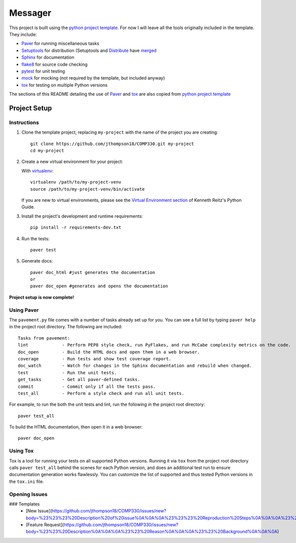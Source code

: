 =========================
 Messager
=========================

This project is built using the `python project template`_. For now I will leave all the tools originally included in the template. They include:

* Paver_ for running miscellaneous tasks
* Setuptools_ for distribution (Setuptools and Distribute_ have merged_
* Sphinx_ for documentation
* flake8_ for source code checking
* pytest_ for unit testing
* mock_ for mocking (not required by the template, but included anyway)
* tox_ for testing on multiple Python versions

The sections of this README detailing the use of Paver_ and tox_ are also copied from `python project template`_

.. _Paver: http://paver.github.io/paver/
.. _Setuptools: http://pythonhosted.org/setuptools/merge.html
.. _Distribute: http://pythonhosted.org/distribute/
.. _merged: http://pythonhosted.org/setuptools/merge.html
.. _Sphinx: http://sphinx-doc.org/
.. _flake8: https://pypi.python.org/pypi/flake8
.. _pytest: http://pytest.org/latest/
.. _mock: http://www.voidspace.org.uk/python/mock/
.. _tox: http://testrun.org/tox/latest/
.. _python project template: https://github.com/seanfisk/python-project-template

Project Setup
=============

Instructions
------------

#. Clone the template project, replacing ``my-project`` with the name of the project you are creating::

        git clone https://github.com/jthompson18/COMP330.git my-project
        cd my-project

#. Create a new virtual environment for your project:

   With virtualenv_::

       virtualenv /path/to/my-project-venv
       source /path/to/my-project-venv/bin/activate

   If you are new to virtual environments, please see the `Virtual Environment section`_ of Kenneth Reitz's Python Guide.

#. Install the project's development and runtime requirements::

        pip install -r requirements-dev.txt

#. Run the tests::

        paver test

#. Generate docs::

        paver doc_html #just generates the documentation
        or
        paver doc_open #generates and opens the documentation

**Project setup is now complete!**

.. _virtualenv: http://www.virtualenv.org/en/latest/
.. _Virtual Environment section: http://docs.python-guide.org/en/latest/dev/virtualenvs/

Using Paver
-----------

The ``pavement.py`` file comes with a number of tasks already set up for you. You can see a full list by typing ``paver help`` in the project root directory. The following are included::

    Tasks from pavement:
    lint             - Perform PEP8 style check, run PyFlakes, and run McCabe complexity metrics on the code.
    doc_open         - Build the HTML docs and open them in a web browser.
    coverage         - Run tests and show test coverage report.
    doc_watch        - Watch for changes in the Sphinx documentation and rebuild when changed.
    test             - Run the unit tests.
    get_tasks        - Get all paver-defined tasks.
    commit           - Commit only if all the tests pass.
    test_all         - Perform a style check and run all unit tests.

For example, to run the both the unit tests and lint, run the following in the project root directory::

    paver test_all

To build the HTML documentation, then open it in a web browser::

    paver doc_open

Using Tox
---------

Tox is a tool for running your tests on all supported Python versions.
Running it via ``tox`` from the project root directory calls ``paver test_all`` behind the scenes for each Python version,
and does an additional test run to ensure documentation generation works flawlessly.
You can customize the list of supported and thus tested Python versions in the ``tox.ini`` file.

Opening Issues
--------------

### Templates
    - [New Issue](https://github.com/jthompson18/COMP330/issues/new?body=%23%23%23%20Description%20of%20issue%0A%0A%0A%23%23%23%20Reproduction%20Steps%0A%0A%0A%23%23%23%20Actual%20behavior%2Fresult%0A%0A%0A%23%23%23%20Expected%20behavior%2Fresult%0A%0A%0A%23%23%23%20Affected%20Org%2C%20Group%2C%20Account%0A%0A%0A%23%23%23%20Additional%20info%20(browser%20detail%2C%20etc)%0A%0A%0A)
    - [Feature Request](https://github.com/jthompson18/COMP330/issues/new?body=%23%23%20Description%0A%0A%0A%23%23%20Reason%0A%0A%0A%23%23%20Background%0A%0A%0A)